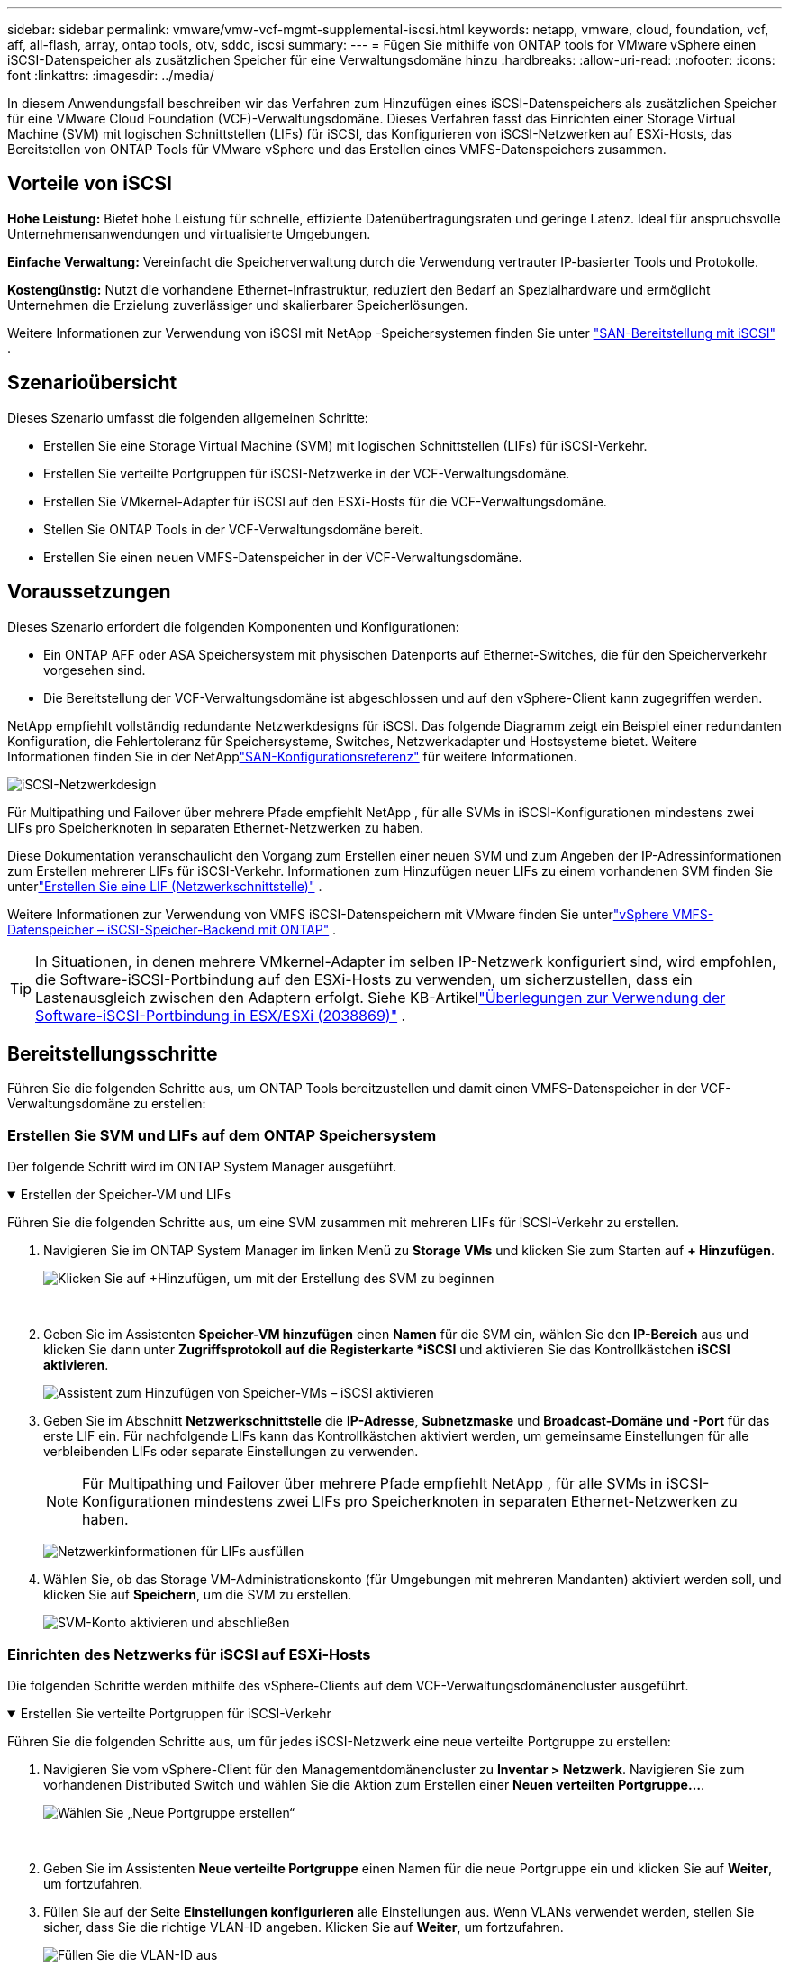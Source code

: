 ---
sidebar: sidebar 
permalink: vmware/vmw-vcf-mgmt-supplemental-iscsi.html 
keywords: netapp, vmware, cloud, foundation, vcf, aff, all-flash, array, ontap tools, otv, sddc, iscsi 
summary:  
---
= Fügen Sie mithilfe von ONTAP tools for VMware vSphere einen iSCSI-Datenspeicher als zusätzlichen Speicher für eine Verwaltungsdomäne hinzu
:hardbreaks:
:allow-uri-read: 
:nofooter: 
:icons: font
:linkattrs: 
:imagesdir: ../media/


[role="lead"]
In diesem Anwendungsfall beschreiben wir das Verfahren zum Hinzufügen eines iSCSI-Datenspeichers als zusätzlichen Speicher für eine VMware Cloud Foundation (VCF)-Verwaltungsdomäne.  Dieses Verfahren fasst das Einrichten einer Storage Virtual Machine (SVM) mit logischen Schnittstellen (LIFs) für iSCSI, das Konfigurieren von iSCSI-Netzwerken auf ESXi-Hosts, das Bereitstellen von ONTAP Tools für VMware vSphere und das Erstellen eines VMFS-Datenspeichers zusammen.



== Vorteile von iSCSI

*Hohe Leistung:* Bietet hohe Leistung für schnelle, effiziente Datenübertragungsraten und geringe Latenz.  Ideal für anspruchsvolle Unternehmensanwendungen und virtualisierte Umgebungen.

*Einfache Verwaltung:* Vereinfacht die Speicherverwaltung durch die Verwendung vertrauter IP-basierter Tools und Protokolle.

*Kostengünstig:* Nutzt die vorhandene Ethernet-Infrastruktur, reduziert den Bedarf an Spezialhardware und ermöglicht Unternehmen die Erzielung zuverlässiger und skalierbarer Speicherlösungen.

Weitere Informationen zur Verwendung von iSCSI mit NetApp -Speichersystemen finden Sie unter https://docs.netapp.com/us-en/ontap/san-admin/san-host-provisioning-concept.html["SAN-Bereitstellung mit iSCSI"] .



== Szenarioübersicht

Dieses Szenario umfasst die folgenden allgemeinen Schritte:

* Erstellen Sie eine Storage Virtual Machine (SVM) mit logischen Schnittstellen (LIFs) für iSCSI-Verkehr.
* Erstellen Sie verteilte Portgruppen für iSCSI-Netzwerke in der VCF-Verwaltungsdomäne.
* Erstellen Sie VMkernel-Adapter für iSCSI auf den ESXi-Hosts für die VCF-Verwaltungsdomäne.
* Stellen Sie ONTAP Tools in der VCF-Verwaltungsdomäne bereit.
* Erstellen Sie einen neuen VMFS-Datenspeicher in der VCF-Verwaltungsdomäne.




== Voraussetzungen

Dieses Szenario erfordert die folgenden Komponenten und Konfigurationen:

* Ein ONTAP AFF oder ASA Speichersystem mit physischen Datenports auf Ethernet-Switches, die für den Speicherverkehr vorgesehen sind.
* Die Bereitstellung der VCF-Verwaltungsdomäne ist abgeschlossen und auf den vSphere-Client kann zugegriffen werden.


NetApp empfiehlt vollständig redundante Netzwerkdesigns für iSCSI.  Das folgende Diagramm zeigt ein Beispiel einer redundanten Konfiguration, die Fehlertoleranz für Speichersysteme, Switches, Netzwerkadapter und Hostsysteme bietet.  Weitere Informationen finden Sie in der NetApplink:https://docs.netapp.com/us-en/ontap/san-config/index.html["SAN-Konfigurationsreferenz"] für weitere Informationen.

image:vmware-vcf-asa-074.png["iSCSI-Netzwerkdesign"]{nbsp}

Für Multipathing und Failover über mehrere Pfade empfiehlt NetApp , für alle SVMs in iSCSI-Konfigurationen mindestens zwei LIFs pro Speicherknoten in separaten Ethernet-Netzwerken zu haben.

Diese Dokumentation veranschaulicht den Vorgang zum Erstellen einer neuen SVM und zum Angeben der IP-Adressinformationen zum Erstellen mehrerer LIFs für iSCSI-Verkehr.  Informationen zum Hinzufügen neuer LIFs zu einem vorhandenen SVM finden Sie unterlink:https://docs.netapp.com/us-en/ontap/networking/create_a_lif.html["Erstellen Sie eine LIF (Netzwerkschnittstelle)"] .

Weitere Informationen zur Verwendung von VMFS iSCSI-Datenspeichern mit VMware finden Sie unterlink:vmw-vmfs-iscsi.html["vSphere VMFS-Datenspeicher – iSCSI-Speicher-Backend mit ONTAP"] .


TIP: In Situationen, in denen mehrere VMkernel-Adapter im selben IP-Netzwerk konfiguriert sind, wird empfohlen, die Software-iSCSI-Portbindung auf den ESXi-Hosts zu verwenden, um sicherzustellen, dass ein Lastenausgleich zwischen den Adaptern erfolgt.  Siehe KB-Artikellink:https://knowledge.broadcom.com/external/article?legacyId=2038869["Überlegungen zur Verwendung der Software-iSCSI-Portbindung in ESX/ESXi (2038869)"] .



== Bereitstellungsschritte

Führen Sie die folgenden Schritte aus, um ONTAP Tools bereitzustellen und damit einen VMFS-Datenspeicher in der VCF-Verwaltungsdomäne zu erstellen:



=== Erstellen Sie SVM und LIFs auf dem ONTAP Speichersystem

Der folgende Schritt wird im ONTAP System Manager ausgeführt.

.Erstellen der Speicher-VM und LIFs
[%collapsible%open]
====
Führen Sie die folgenden Schritte aus, um eine SVM zusammen mit mehreren LIFs für iSCSI-Verkehr zu erstellen.

. Navigieren Sie im ONTAP System Manager im linken Menü zu *Storage VMs* und klicken Sie zum Starten auf *+ Hinzufügen*.
+
image:vmware-vcf-asa-001.png["Klicken Sie auf +Hinzufügen, um mit der Erstellung des SVM zu beginnen"]

+
{nbsp}

. Geben Sie im Assistenten *Speicher-VM hinzufügen* einen *Namen* für die SVM ein, wählen Sie den *IP-Bereich* aus und klicken Sie dann unter *Zugriffsprotokoll auf die Registerkarte *iSCSI* und aktivieren Sie das Kontrollkästchen *iSCSI aktivieren*.
+
image:vmware-vcf-asa-002.png["Assistent zum Hinzufügen von Speicher-VMs – iSCSI aktivieren"]

. Geben Sie im Abschnitt *Netzwerkschnittstelle* die *IP-Adresse*, *Subnetzmaske* und *Broadcast-Domäne und -Port* für das erste LIF ein.  Für nachfolgende LIFs kann das Kontrollkästchen aktiviert werden, um gemeinsame Einstellungen für alle verbleibenden LIFs oder separate Einstellungen zu verwenden.
+

NOTE: Für Multipathing und Failover über mehrere Pfade empfiehlt NetApp , für alle SVMs in iSCSI-Konfigurationen mindestens zwei LIFs pro Speicherknoten in separaten Ethernet-Netzwerken zu haben.

+
image:vmware-vcf-asa-003.png["Netzwerkinformationen für LIFs ausfüllen"]

. Wählen Sie, ob das Storage VM-Administrationskonto (für Umgebungen mit mehreren Mandanten) aktiviert werden soll, und klicken Sie auf *Speichern*, um die SVM zu erstellen.
+
image:vmware-vcf-asa-004.png["SVM-Konto aktivieren und abschließen"]



====


=== Einrichten des Netzwerks für iSCSI auf ESXi-Hosts

Die folgenden Schritte werden mithilfe des vSphere-Clients auf dem VCF-Verwaltungsdomänencluster ausgeführt.

.Erstellen Sie verteilte Portgruppen für iSCSI-Verkehr
[%collapsible%open]
====
Führen Sie die folgenden Schritte aus, um für jedes iSCSI-Netzwerk eine neue verteilte Portgruppe zu erstellen:

. Navigieren Sie vom vSphere-Client für den Managementdomänencluster zu *Inventar > Netzwerk*.  Navigieren Sie zum vorhandenen Distributed Switch und wählen Sie die Aktion zum Erstellen einer *Neuen verteilten Portgruppe...*.
+
image:vmware-vcf-asa-005.png["Wählen Sie „Neue Portgruppe erstellen“"]

+
{nbsp}

. Geben Sie im Assistenten *Neue verteilte Portgruppe* einen Namen für die neue Portgruppe ein und klicken Sie auf *Weiter*, um fortzufahren.
. Füllen Sie auf der Seite *Einstellungen konfigurieren* alle Einstellungen aus.  Wenn VLANs verwendet werden, stellen Sie sicher, dass Sie die richtige VLAN-ID angeben. Klicken Sie auf *Weiter*, um fortzufahren.
+
image:vmware-vcf-asa-006.png["Füllen Sie die VLAN-ID aus"]

+
{nbsp}

. Überprüfen Sie auf der Seite *Bereit zum Abschließen* die Änderungen und klicken Sie auf *Fertig*, um die neue verteilte Portgruppe zu erstellen.
. Wiederholen Sie diesen Vorgang, um eine verteilte Portgruppe für das zweite verwendete iSCSI-Netzwerk zu erstellen, und stellen Sie sicher, dass Sie die richtige *VLAN-ID* eingegeben haben.
. Nachdem beide Portgruppen erstellt wurden, navigieren Sie zur ersten Portgruppe und wählen Sie die Aktion „Einstellungen bearbeiten…“ aus.
+
image:vmware-vcf-asa-027.png["DPG - Einstellungen bearbeiten"]

+
{nbsp}

. Navigieren Sie auf der Seite *Verteilte Portgruppe – Einstellungen bearbeiten* im linken Menü zu *Teaming und Failover* und klicken Sie auf *Uplink2*, um es nach unten zu *Nicht verwendete Uplinks* zu verschieben.
+
image:vmware-vcf-asa-028.png["Verschiebe Uplink2 nach „Unbenutzt“"]

. Wiederholen Sie diesen Schritt für die zweite iSCSI-Portgruppe.  Verschieben Sie dieses Mal jedoch *Uplink1* nach unten zu *Ungenutzte Uplinks*.
+
image:vmware-vcf-asa-029.png["Uplink1 nach unbenutzt verschieben"]



====
.Erstellen Sie VMkernel-Adapter auf jedem ESXi-Host
[%collapsible%open]
====
Wiederholen Sie diesen Vorgang auf jedem ESXi-Host in der Verwaltungsdomäne.

. Navigieren Sie vom vSphere-Client zu einem der ESXi-Hosts im Inventar der Verwaltungsdomäne.  Wählen Sie auf der Registerkarte *Konfigurieren* *VMkernel-Adapter* aus und klicken Sie zum Starten auf *Netzwerk hinzufügen...*.
+
image:vmware-vcf-asa-007.png["Starten Sie den Assistenten zum Hinzufügen von Netzwerken"]

+
{nbsp}

. Wählen Sie im Fenster *Verbindungstyp auswählen* *VMkernel-Netzwerkadapter* und klicken Sie auf *Weiter*, um fortzufahren.
+
image:vmware-vcf-asa-008.png["Wählen Sie den VMkernel-Netzwerkadapter"]

+
{nbsp}

. Wählen Sie auf der Seite *Zielgerät auswählen* eine der zuvor erstellten verteilten Portgruppen für iSCSI aus.
+
image:vmware-vcf-asa-009.png["Zielportgruppe auswählen"]

+
{nbsp}

. Behalten Sie auf der Seite *Porteigenschaften* die Standardeinstellungen bei und klicken Sie auf *Weiter*, um fortzufahren.
+
image:vmware-vcf-asa-010.png["VMkernel-Porteigenschaften"]

+
{nbsp}

. Geben Sie auf der Seite *IPv4-Einstellungen* die *IP-Adresse* und *Subnetzmaske* ein und geben Sie eine neue Gateway-IP-Adresse an (nur falls erforderlich). Klicken Sie auf *Weiter*, um fortzufahren.
+
image:vmware-vcf-asa-011.png["VMkernel-IPv4-Einstellungen"]

+
{nbsp}

. Überprüfen Sie Ihre Auswahl auf der Seite *Bereit zum Abschließen* und klicken Sie auf *Fertig*, um den VMkernel-Adapter zu erstellen.
+
image:vmware-vcf-asa-012.png["Überprüfen Sie die VMkernel-Auswahl"]

+
{nbsp}

. Wiederholen Sie diesen Vorgang, um einen VMkernel-Adapter für das zweite iSCSI-Netzwerk zu erstellen.


====


=== Bereitstellen und Verwenden von ONTAP Tools zum Konfigurieren von Speicher

Die folgenden Schritte werden mithilfe des vSphere-Clients auf dem VCF-Verwaltungsdomänencluster ausgeführt und umfassen die Bereitstellung von OTV, die Erstellung eines VMFS-iSCSI-Datenspeichers und die Migration von Verwaltungs-VMs in den neuen Datenspeicher.

.Bereitstellen von ONTAP tools for VMware vSphere
[%collapsible%open]
====
ONTAP tools for VMware vSphere (OTV) werden als VM-Appliance bereitgestellt und bieten eine integrierte vCenter-Benutzeroberfläche zur Verwaltung des ONTAP Speichers.

Führen Sie die folgenden Schritte aus, um ONTAP tools for VMware vSphere bereitzustellen:

. Besorgen Sie sich das OVA-Image der ONTAP -Tools von derlink:https://mysupport.netapp.com/site/products/all/details/otv/downloads-tab["NetApp Support-Site"] und in einen lokalen Ordner herunterladen.
. Melden Sie sich bei der vCenter-Appliance für die VCF-Verwaltungsdomäne an.
. Klicken Sie in der vCenter-Appliance-Schnittstelle mit der rechten Maustaste auf den Verwaltungscluster und wählen Sie *OVF-Vorlage bereitstellen…*
+
image:vmware-vcf-aff-021.png["OVF-Vorlage bereitstellen …"]

+
{nbsp}

. Klicken Sie im Assistenten *OVF-Vorlage bereitstellen* auf das Optionsfeld *Lokale Datei* und wählen Sie die im vorherigen Schritt heruntergeladene OVA-Datei der ONTAP -Tools aus.
+
image:vmware-vcf-aff-022.png["OVA-Datei auswählen"]

+
{nbsp}

. Wählen Sie für die Schritte 2 bis 5 des Assistenten einen Namen und einen Ordner für die VM aus, wählen Sie die Rechenressource aus, überprüfen Sie die Details und akzeptieren Sie die Lizenzvereinbarung.
. Wählen Sie als Speicherort der Konfigurations- und Datenträgerdateien den vSAN-Datenspeicher des VCF-Managementdomänenclusters aus.
+
image:vmware-vcf-aff-023.png["OVA-Datei auswählen"]

+
{nbsp}

. Wählen Sie auf der Seite „Netzwerk auswählen“ das für den Verwaltungsverkehr verwendete Netzwerk aus.
+
image:vmware-vcf-aff-024.png["Netzwerk auswählen"]

+
{nbsp}

. Geben Sie auf der Seite „Vorlage anpassen“ alle erforderlichen Informationen ein:
+
** Für den administrativen Zugriff auf OTV zu verwendendes Passwort.
** IP-Adresse des NTP-Servers.
** Passwort für das OTV-Wartungskonto.
** OTV Derby DB-Passwort.
** Aktivieren Sie das Kontrollkästchen *VMware Cloud Foundation (VCF) aktivieren* nicht.  Der VCF-Modus ist für die Bereitstellung von zusätzlichem Speicher nicht erforderlich.
** FQDN oder IP-Adresse des vCenter-Geräts und geben Sie Anmeldeinformationen für vCenter an.
** Geben Sie die erforderlichen Felder für die Netzwerkeigenschaften an.
+
Klicken Sie auf *Weiter*, um fortzufahren.

+
image:vmware-vcf-aff-025.png["OTV-Vorlage anpassen 1"]

+
image:vmware-vcf-asa-013.png["OTV-Vorlage 2 anpassen"]

+
{nbsp}



. Überprüfen Sie alle Informationen auf der Seite „Bereit zum Abschließen“ und klicken Sie auf „Fertig stellen“, um mit der Bereitstellung des OTV-Geräts zu beginnen.


====
.Konfigurieren Sie einen VMFS-iSCSI-Datenspeicher in der Verwaltungsdomäne mithilfe von OTV
[%collapsible%open]
====
Führen Sie die folgenden Schritte aus, um mithilfe von OTV einen VMFS-iSCSI-Datenspeicher als zusätzlichen Speicher in der Verwaltungsdomäne zu konfigurieren:

. Navigieren Sie im vSphere-Client zum Hauptmenü und wählen Sie * NetApp ONTAP Tools*.
+
image:vmware-vcf-asa-014.png["Navigieren Sie zu ONTAP Tools"]

. Klicken Sie in * ONTAP Tools* auf der Seite „Erste Schritte“ (oder unter „Speichersysteme“*) auf *Hinzufügen*, um ein neues Speichersystem hinzuzufügen.
+
image:vmware-vcf-asa-015.png["Speichersystem hinzufügen"]

+
{nbsp}

. Geben Sie die IP-Adresse und Anmeldeinformationen des ONTAP Speichersystems ein und klicken Sie auf *Hinzufügen*.
+
image:vmware-vcf-asa-016.png["Geben Sie die IP-Adresse und Anmeldeinformationen des ONTAP -Systems an"]

+
{nbsp}

. Klicken Sie auf *Ja*, um das Cluster-Zertifikat zu autorisieren und das Speichersystem hinzuzufügen.
+
image:vmware-vcf-asa-017.png["Cluster-Zertifikat autorisieren"]



====
.Migrieren Sie Management-VMs zum iSCSI-Datenspeicher
[%collapsible%open]
====
In Fällen, in denen die Verwendung von ONTAP -Speicher zum Schutz der VCF-Verwaltungs-VMs bevorzugt wird, kann vMotion zum Migrieren der VMs in den neu erstellten iSCSI-Datenspeicher verwendet werden.

Führen Sie die folgenden Schritte aus, um die VCF-Verwaltungs-VMs zum iSCSI-Datenspeicher zu migrieren.

. Navigieren Sie vom vSphere-Client zum Managementdomänencluster und klicken Sie auf die Registerkarte *VMs*.
. Wählen Sie die VMs aus, die zum iSCSI-Datenspeicher migriert werden sollen, klicken Sie mit der rechten Maustaste und wählen Sie *Migrieren..*.
+
image:vmware-vcf-asa-018.png["Auswählen der zu migrierenden VMs"]

+
{nbsp}

. Wählen Sie im Assistenten *Virtuelle Maschinen – Migrieren* als Migrationstyp *Nur Speicher ändern* aus und klicken Sie auf *Weiter*, um fortzufahren.
+
image:vmware-vcf-asa-019.png["Migrationstyp auswählen"]

+
{nbsp}

. Wählen Sie auf der Seite *Speicher auswählen* den iSCSi-Datenspeicher aus und klicken Sie auf *Weiter*, um fortzufahren.
+
image:vmware-vcf-asa-020.png["Zieldatenspeicher auswählen"]

+
{nbsp}

. Überprüfen Sie die Auswahl und klicken Sie auf *Fertig*, um die Migration zu starten.
. Der Umzugsstatus kann im Bereich *Letzte Aufgaben* angezeigt werden.
+
image:vmware-vcf-asa-021.png["Bereich „Kürzliche Aufgaben“ des vSphere-Clients"]



====


== Weitere Informationen

Informationen zur Konfiguration von ONTAP Speichersystemen finden Sie imlink:https://docs.netapp.com/us-en/ontap["ONTAP 9 Dokumentation"] Center.

Informationen zur Konfiguration von VCF finden Sie unterlink:https://techdocs.broadcom.com/us/en/vmware-cis/vcf.html["VMware Cloud Foundation-Dokumentation"] .



== Videodemo für diese Lösung

.iSCSI-Datenspeicher als zusätzlicher Speicher für VCF-Verwaltungsdomänen
video::1d0e1af1-40ae-483a-be6f-b156015507cc[panopto,width=360]